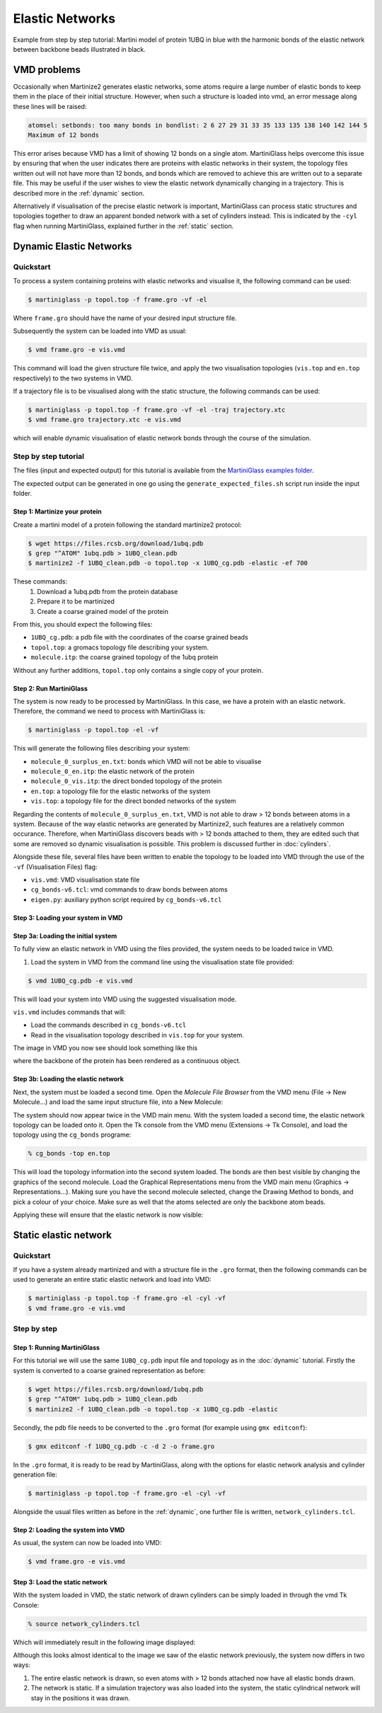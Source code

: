 Elastic Networks
****************

Example from step by step tutorial: Martini model of protein 1UBQ in blue with the harmonic bonds
of the elastic network between backbone beads illustrated in black.


.. image::
    https://github.com/user-attachments/assets/a9778c02-524d-4834-9ce2-8bc8db9a333a

VMD problems
============

Occasionally when Martinize2 generates elastic networks, some atoms require a large number of elastic
bonds to keep them in the place of their initial structure. However, when such a structure is loaded
into vmd, an error message along these lines will be raised:

.. code-block::

    atomsel: setbonds: too many bonds in bondlist: 2 6 27 29 31 33 35 133 135 138 140 142 144 5
    Maximum of 12 bonds

This error arises because VMD has a limit of showing 12 bonds on a single atom.
MartiniGlass helps overcome this issue by ensuring that when the user indicates there are proteins
with elastic networks in their system, the topology files written out will not have more than 12 bonds,
and bonds which are removed to achieve this are written out to a separate file. This may be useful if
the user wishes to view the elastic network dynamically changing in a trajectory. This is described more
in the :ref:`dynamic` section.

Alternatively if visualisation of the precise elastic network is important, MartiniGlass can process
static structures and topologies together to draw an apparent bonded network with a set of cylinders
instead. This is indicated by the ``-cyl`` flag when running MartiniGlass, explained further in the
:ref:`static` section.

.. _dynamic:
Dynamic Elastic Networks
========================

.. _quickstart:
Quickstart
----------

To process a system containing proteins with elastic networks and visualise it,
the following command can be used:

.. code-block::

    $ martiniglass -p topol.top -f frame.gro -vf -el

Where ``frame.gro`` should have the name of your desired input structure file.

Subsequently the system can be loaded into VMD as usual:

.. code-block::

    $ vmd frame.gro -e vis.vmd

This command will load the given structure file twice, and apply the two
visualisation topologies (``vis.top`` and ``en.top`` respectively) to the two systems in VMD.

If a trajectory file is to be visualised along with the static structure, the following commands
can be used:

.. code-block::

    $ martiniglass -p topol.top -f frame.gro -vf -el -traj trajectory.xtc
    $ vmd frame.gro trajectory.xtc -e vis.vmd

which will enable dynamic visualisation of elastic network bonds through the course
of the simulation.

.. _stepbystep:
Step by step tutorial
---------------------

The files (input and expected output) for this tutorial is available from the
`MartiniGlass examples folder <https://github.com/Martini-Force-Field-Initiative/MartiniGlass/tree/main/examples/protein_elastic_network>`_.

The expected output can be generated in one go using the ``generate_expected_files.sh`` script run inside
the input folder.

Step 1: Martinize your protein
^^^^^^^^^^^^^^^^^^^^^^^^^^^^^^

Create a martini model of a protein following the standard martinize2 protocol:

.. code-block::

    $ wget https://files.rcsb.org/download/1ubq.pdb
    $ grep "^ATOM" 1ubq.pdb > 1UBQ_clean.pdb
    $ martinize2 -f 1UBQ_clean.pdb -o topol.top -x 1UBQ_cg.pdb -elastic -ef 700

These commands:
 1. Download a 1ubq.pdb from the protein database

 2. Prepare it to be martinized

 3. Create a coarse grained model of the protein

From this, you should expect the following files:

* ``1UBQ_cg.pdb``: a pdb file with the coordinates of the coarse grained beads
* ``topol.top``: a gromacs topology file describing your system.
* ``molecule.itp``: the coarse grained topology of the 1ubq protein

Without any further additions, ``topol.top`` only contains a single copy of your protein.


Step 2: Run MartiniGlass
^^^^^^^^^^^^^^^^^^^^^^^^^^^^^^

The system is now ready to be processed by MartiniGlass. In this case, we have a protein with an elastic network.
Therefore, the command we need to process with MartiniGlass is:

.. code-block::

    $ martiniglass -p topol.top -el -vf

This will generate the following files describing your system:

* ``molecule_0_surplus_en.txt``: bonds which VMD will not be able to visualise
* ``molecule_0_en.itp``: the elastic network of the protein
* ``molecule_0_vis.itp``: the direct bonded topology of the protein
* ``en.top``: a topology file for the elastic networks of the system
* ``vis.top``: a topology file for the direct bonded networks of the system

Regarding the contents of ``molecule_0_surplus_en.txt``, VMD is not able to draw > 12 bonds between
atoms in a system. Because of the way elastic networks are generated by Martinize2, such features are a
relatively common occurance. Therefore, when MartiniGlass discovers beads with > 12 bonds attached to them,
they are edited such that some are removed so dynamic visualisation is possible.
This problem is discussed further in :doc:`cylinders`.

Alongside these file, several files have been written to enable the topology to be loaded into VMD through
the use of the ``-vf`` (Visualisation Files) flag:

* ``vis.vmd``: VMD visualisation state file
* ``cg_bonds-v6.tcl``: vmd commands to draw bonds between atoms
* ``eigen.py``: auxiliary python script required by ``cg_bonds-v6.tcl``

Step 3: Loading your system in VMD
^^^^^^^^^^^^^^^^^^^^^^^^^^^^^^^^^^

Step 3a: Loading the initial system
^^^^^^^^^^^^^^^^^^^^^^^^^^^^^^^^^^^

To fully view an elastic network in VMD using the files provided, the system needs to be loaded twice in VMD.

1. Load the system in VMD from the command line using the visualisation state file provided:

.. code-block::

    $ vmd 1UBQ_cg.pdb -e vis.vmd

This will load your system into VMD using the suggested visualisation mode.

``vis.vmd`` includes commands that will:

* Load the commands described in ``cg_bonds-v6.tcl``
* Read in the visualisation topology described in ``vis.top`` for your system.

The image in VMD you now see should look something like this

.. image::
    https://github.com/user-attachments/assets/90541ec1-1f90-4844-994e-6f7aad03519e

where the backbone of the protein has been rendered as a continuous object.


Step 3b: Loading the elastic network
^^^^^^^^^^^^^^^^^^^^^^^^^^^^^^^^^^^^

Next, the system must be loaded a second time. Open the *Molecule File Browser* from the VMD menu
(File -> New Molecule...) and load the same input structure file, into a New Molecule:

.. image::
    https://github.com/user-attachments/assets/7d27ba23-3c5d-4512-bd36-13f945efb320

The system should now appear twice in the VMD main menu. With the system loaded a second time, the
elastic network topology can be loaded onto it. Open the Tk console from the VMD menu
(Extensions -> Tk Console), and load the topology using the ``cg_bonds`` programe:

.. code-block::

    % cg_bonds -top en.top

This will load the topology information into the second system loaded. The bonds are then best visible
by changing the graphics of the second molecule. Load the Graphical Representations menu from the VMD
main menu (Graphics -> Representations...). Making sure you have the second molecule selected, change
the Drawing Method to bonds, and pick a colour of your choice. Make sure as well that the atoms selected
are only the backbone atom beads.

Applying these will ensure that the elastic network is now visible:

.. image::
    https://github.com/user-attachments/assets/268e5cb9-fcea-4b5a-921a-40a433b4a91e

.. _static:
Static elastic network
======================

Quickstart
----------

If you have a system already martinized and with a structure file in the ``.gro`` format,
then the following commands can be used to generate an entire static elastic network and
load into VMD:

.. code-block::

    $ martiniglass -p topol.top -f frame.gro -el -cyl -vf
    $ vmd frame.gro -e vis.vmd


Step by step
------------

Step 1: Running MartiniGlass
^^^^^^^^^^^^^^^^^^^^^^^^^^^^^^


For this tutorial we will use the same ``1UBQ_cg.pdb`` input file and topology as in the
:doc:`dynamic` tutorial. Firstly the system is converted to a coarse grained representation
as before:

.. code-block::

    $ wget https://files.rcsb.org/download/1ubq.pdb
    $ grep "^ATOM" 1ubq.pdb > 1UBQ_clean.pdb
    $ martinize2 -f 1UBQ_clean.pdb -o topol.top -x 1UBQ_cg.pdb -elastic


Secondly, the pdb file needs to be converted to the
``.gro`` format (for example using ``gmx editconf``):

.. code-block::

    $ gmx editconf -f 1UBQ_cg.pdb -c -d 2 -o frame.gro

In the ``.gro`` format, it is ready to be read by MartiniGlass, along with the options for elastic
network analysis and cylinder generation file:

.. code-block::

    $ martiniglass -p topol.top -f frame.gro -el -cyl -vf

Alongside the usual files written as before in the :ref:`dynamic`,
one further file is written, ``network_cylinders.tcl``.

Step 2: Loading the system into VMD
^^^^^^^^^^^^^^^^^^^^^^^^^^^^^^^^^^^

As usual, the system can now be loaded into VMD:

.. code-block::

    $ vmd frame.gro -e vis.vmd

.. image::
    https://github.com/user-attachments/assets/90541ec1-1f90-4844-994e-6f7aad03519e


Step 3: Load the static network
^^^^^^^^^^^^^^^^^^^^^^^^^^^^^^^^^^^

With the system loaded in VMD, the static network of drawn cylinders can be simply loaded in through
the vmd Tk Console:

.. code-block::

    % source network_cylinders.tcl

Which will immediately result in the following image displayed:

.. image::
    https://github.com/user-attachments/assets/55584d20-0230-429d-8f0b-1b4c61052c00

Although this looks almost identical to the image we saw of the elastic network previously, the system now
differs in two ways:

1. The entire elastic network is drawn, so even atoms with > 12 bonds attached now have all elastic bonds drawn.
2. The network is static. If a simulation trajectory was also loaded into the system, the static cylindrical network will stay in the positions it was drawn.
